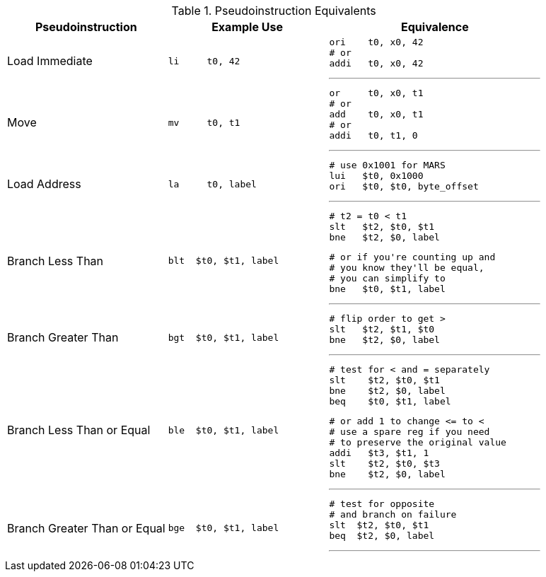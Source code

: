 

.Pseudoinstruction Equivalents
[cols="3,3a,4a"]
|===
| Pseudoinstruction | Example Use | Equivalence

| Load Immediate |

 li     t0, 42 |

 ori    t0, x0, 42
 # or
 addi   t0, x0, 42

'''

| Move           |

 mv     t0, t1 |

 or     t0, x0, t1
 # or
 add    t0, x0, t1
 # or
 addi   t0, t1, 0

'''

| Load Address   |

 la     t0, label |

 # use 0x1001 for MARS
 lui   $t0, 0x1000
 ori   $t0, $t0, byte_offset

'''

| Branch Less Than |

 blt  $t0, $t1, label |

 # t2 = t0 < t1
 slt   $t2, $t0, $t1
 bne   $t2, $0, label

 # or if you're counting up and
 # you know they'll be equal,
 # you can simplify to
 bne   $t0, $t1, label

'''

| Branch Greater Than |

 bgt  $t0, $t1, label |

 # flip order to get >
 slt   $t2, $t1, $t0
 bne   $t2, $0, label

'''

| Branch Less Than or Equal |

 ble  $t0, $t1, label |

 # test for < and = separately
 slt    $t2, $t0, $t1
 bne    $t2, $0, label
 beq    $t0, $t1, label

 # or add 1 to change <= to <
 # use a spare reg if you need
 # to preserve the original value
 addi   $t3, $t1, 1
 slt    $t2, $t0, $t3
 bne    $t2, $0, label

'''

| Branch Greater Than or Equal |

 bge  $t0, $t1, label |

 # test for opposite
 # and branch on failure
 slt  $t2, $t0, $t1
 beq  $t2, $0, label

'''

|===


// NOTE: need the line breaks (''') after each code block to force grey box to
// not overflow table cell
